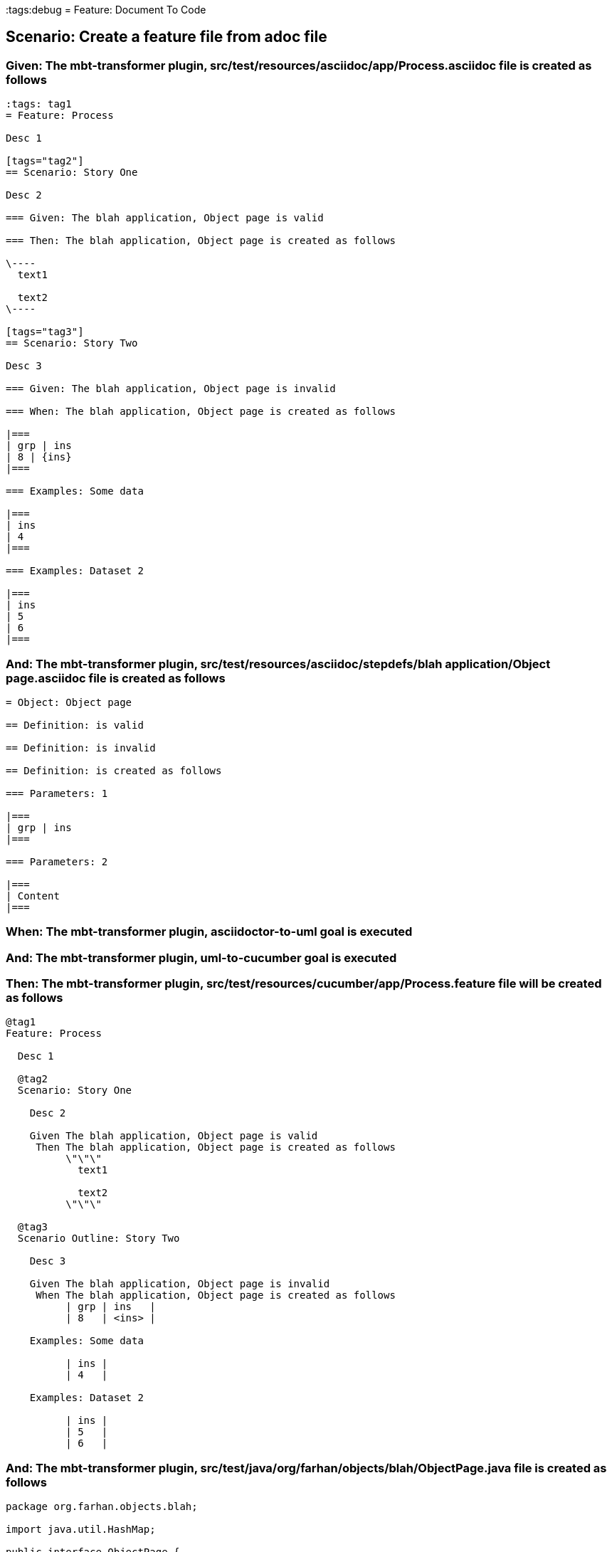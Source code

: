 :tags:debug
= Feature: Document To Code

== Scenario: Create a feature file from adoc file

=== Given: The mbt-transformer plugin, src/test/resources/asciidoc/app/Process.asciidoc file is created as follows

----
:tags: tag1
= Feature: Process

Desc 1

[tags="tag2"]
== Scenario: Story One

Desc 2

=== Given: The blah application, Object page is valid

=== Then: The blah application, Object page is created as follows

\----
  text1

  text2
\----

[tags="tag3"]
== Scenario: Story Two

Desc 3

=== Given: The blah application, Object page is invalid

=== When: The blah application, Object page is created as follows

|===
| grp | ins
| 8 | {ins}
|===

=== Examples: Some data

|===
| ins
| 4
|===

=== Examples: Dataset 2

|===
| ins
| 5
| 6
|===
----

=== And: The mbt-transformer plugin, src/test/resources/asciidoc/stepdefs/blah application/Object page.asciidoc file is created as follows

----
= Object: Object page

== Definition: is valid

== Definition: is invalid

== Definition: is created as follows

=== Parameters: 1

|===
| grp | ins
|===

=== Parameters: 2

|===
| Content
|===
----

=== When: The mbt-transformer plugin, asciidoctor-to-uml goal is executed

=== And: The mbt-transformer plugin, uml-to-cucumber goal is executed

=== Then: The mbt-transformer plugin, src/test/resources/cucumber/app/Process.feature file will be created as follows

----
@tag1
Feature: Process

  Desc 1

  @tag2
  Scenario: Story One

    Desc 2

    Given The blah application, Object page is valid
     Then The blah application, Object page is created as follows
          \"\"\"
            text1
          
            text2
          \"\"\"

  @tag3
  Scenario Outline: Story Two

    Desc 3

    Given The blah application, Object page is invalid
     When The blah application, Object page is created as follows
          | grp | ins   |
          | 8   | <ins> |

    Examples: Some data

          | ins |
          | 4   |

    Examples: Dataset 2

          | ins |
          | 5   |
          | 6   |
----

=== And: The mbt-transformer plugin, src/test/java/org/farhan/objects/blah/ObjectPage.java file is created as follows

----
package org.farhan.objects.blah;

import java.util.HashMap;

public interface ObjectPage {

    public void setGrp(HashMap<String, String> keyMap);

    public void setIns(HashMap<String, String> keyMap);

    public void setValid(HashMap<String, String> keyMap);

    public void setInvalid(HashMap<String, String> keyMap);

    public void setContent(HashMap<String, String> keyMap);
}
----

=== And: The mbt-transformer plugin, src/test/java/org/farhan/stepdefs/blah/BlahObjectPageSteps.java file is created as follows

----
package org.farhan.stepdefs.blah;

import io.cucumber.java.en.Given;
import org.farhan.common.BlahFactory;
import io.cucumber.datatable.DataTable;

public class BlahObjectPageSteps {

    @Given("^The blah application, Object page is created as follows$")
    public void theBlahApplicationObjectPageIsCreatedAsFollows(DataTable dataTable) {
        BlahFactory.get("ObjectPage").setComponent("blah");
        BlahFactory.get("ObjectPage").setPath("Object");
        BlahFactory.get("ObjectPage").setInputOutputs(dataTable);
    }

    @Given("^The blah application, Object page is valid$")
    public void theBlahApplicationObjectPageIsValid() {
        BlahFactory.get("ObjectPage").setComponent("blah");
        BlahFactory.get("ObjectPage").setPath("Object");
        BlahFactory.get("ObjectPage").setInputOutputs("Valid");
    }

    @Given("^The blah application, Object page is invalid$")
    public void theBlahApplicationObjectPageIsInvalid() {
        BlahFactory.get("ObjectPage").setComponent("blah");
        BlahFactory.get("ObjectPage").setPath("Object");
        BlahFactory.get("ObjectPage").setInputOutputs("Invalid");
    }

    @Given("^The blah application, Object page is created as follows$")
    public void theBlahApplicationObjectPageIsCreatedAsFollows(String docString) {
        BlahFactory.get("ObjectPage").setComponent("blah");
        BlahFactory.get("ObjectPage").setPath("Object");
        BlahFactory.get("ObjectPage").setInputOutputs("Content", docString);
    }
}
----

